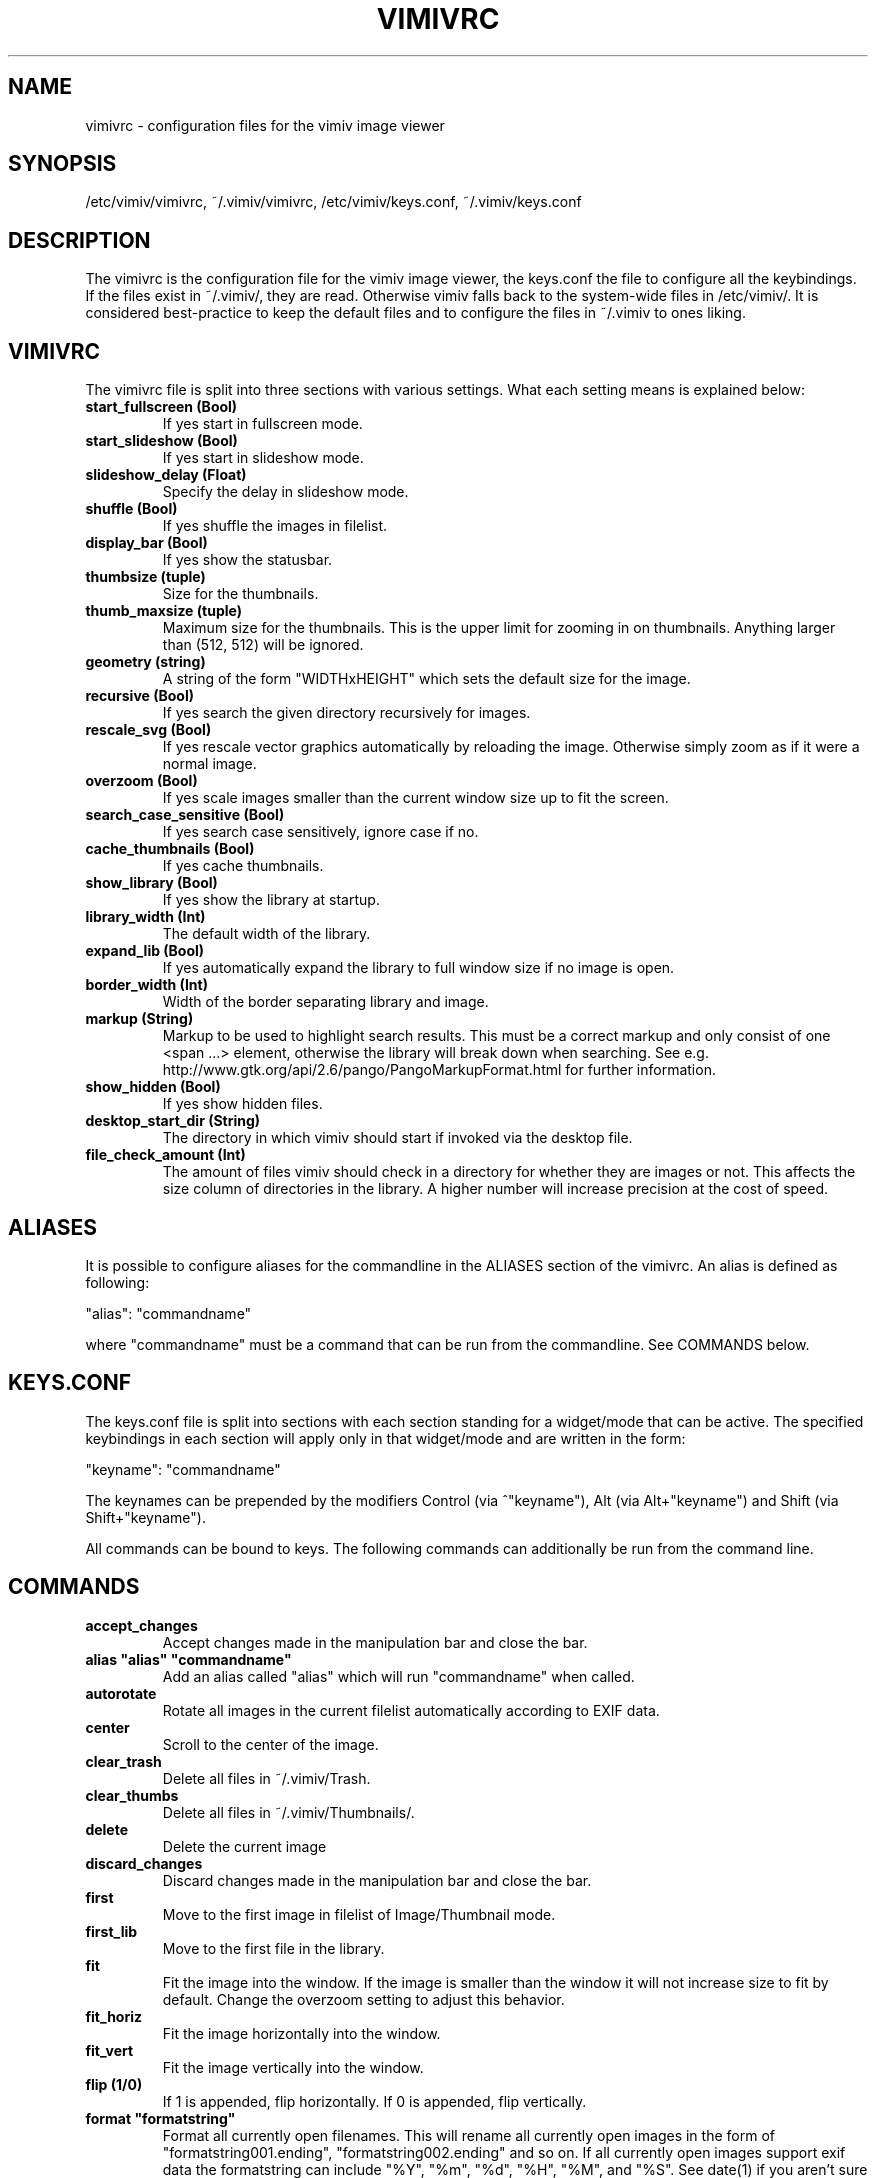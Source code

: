 .TH VIMIVRC 5
.SH NAME
vimivrc \- configuration files for the vimiv image viewer

.SH SYNOPSIS
/etc/vimiv/vimivrc, ~/.vimiv/vimivrc, /etc/vimiv/keys.conf, ~/.vimiv/keys.conf

.SH DESCRIPTION
The vimivrc is the configuration file for the vimiv image viewer, the keys.conf
the file to configure all the keybindings. If the files exist in
~/.vimiv/, they are read. Otherwise vimiv falls back to the system-wide files in
/etc/vimiv/.  It is considered best-practice to keep the default files and to
configure the files in ~/.vimiv to ones liking.

.SH VIMIVRC
The vimivrc file is split into three sections with various settings. What each
setting means is explained below:

.TP
.BR start_fullscreen\ (Bool)
If yes start in fullscreen mode.
.TP
.BR start_slideshow\ (Bool)
If yes start in slideshow mode.
.TP
.BR slideshow_delay\ (Float)
Specify the delay in slideshow mode.
.TP
.BR shuffle\ (Bool)
If yes shuffle the images in filelist.
.TP
.BR display_bar\ (Bool)
If yes show the statusbar.
.TP
.BR thumbsize\ (tuple)
Size for the thumbnails.
.TP
.BR thumb_maxsize\ (tuple)
Maximum size for the thumbnails. This is the upper limit for zooming in on
thumbnails. Anything larger than (512, 512) will be ignored.
.TP
.BR geometry\ (string)
A string of the form "WIDTHxHEIGHT" which sets the default size for the image.
.TP
.BR recursive\ (Bool)
If yes search the given directory recursively for images.
.TP
.BR rescale_svg\ (Bool)
If yes rescale vector graphics automatically by reloading the image. Otherwise
simply zoom as if it were a normal image.
.TP
.BR overzoom\ (Bool)
If yes scale images smaller than the current window size up to fit the screen.
.TP
.BR search_case_sensitive\ (Bool)
If yes search case sensitively, ignore case if no.
.TP
.BR cache_thumbnails\ (Bool)
If yes cache thumbnails.
.TP
.BR show_library\ (Bool)
If yes show the library at startup.
.TP
.BR library_width\ (Int)
The default width of the library.
.TP
.BR expand_lib\ (Bool)
If yes automatically expand the library to full window size if no image is open.
.TP
.BR border_width\ (Int)
Width of the border separating library and image.
.TP
.BR markup\ (String)
Markup to be used to highlight search results. This must be a correct markup and
only consist of one <span ...> element, otherwise the library will break down
when searching. See e.g. http://www.gtk.org/api/2.6/pango/PangoMarkupFormat.html
for further information.
.TP
.BR show_hidden\ (Bool)
If yes show hidden files.
.TP
.BR desktop_start_dir\ (String)
The directory in which vimiv should start if invoked via the desktop file.
.TP
.BR file_check_amount\ (Int)
The amount of files vimiv should check in a directory for whether they are
images or not. This affects the size column of directories in the library. A
higher number will increase precision at the cost of speed.

.SH ALIASES
It is possible to configure aliases for the commandline in the ALIASES section
of the vimivrc. An alias is defined as following:

"alias":        "commandname"

where "commandname" must be a command that can be run from the commandline. See
COMMANDS below.

.SH KEYS.CONF
The keys.conf file is split into sections with each section standing for a
widget/mode that can be active. The specified keybindings in each section will
apply only in that widget/mode and are written in the form:

"keyname":      "commandname"

The keynames can be prepended by the modifiers Control (via ^"keyname"),
Alt (via Alt+"keyname") and Shift (via Shift+"keyname").

All commands can be bound to keys.
The following commands can additionally be run from the command line.

.SH COMMANDS

.TP
.BR accept_changes
Accept changes made in the manipulation bar and close the bar.
.TP
.BR alias\ "alias"\ "commandname"
Add an alias called "alias" which will run "commandname" when called.
.TP
.BR autorotate
Rotate all images in the current filelist automatically according to EXIF data.
.TP
.BR center\ 
Scroll to the center of the image.
.TP
.BR clear_trash
Delete all files in ~/.vimiv/Trash.
.TP
.BR clear_thumbs
Delete all files in ~/.vimiv/Thumbnails/.
.TP
.BR delete\ 
Delete the current image
.TP
.BR discard_changes
Discard changes made in the manipulation bar and close the bar.
.TP
.BR first\ \ 
Move to the first image in filelist of Image/Thumbnail mode.
.TP
.BR first_lib
Move to the first file in the library.
.TP
.BR fit\ \ \ \ 
Fit the image into the window. If the image is smaller than the window it will
not increase size to fit by default. Change the overzoom setting to adjust this
behavior.
.TP
.BR fit_horiz
Fit the image horizontally into the window.
.TP
.BR fit_vert
Fit the image vertically into the window.
.TP
.BR flip\ (1/0)
If 1 is appended, flip horizontally. If 0 is appended, flip vertically.
.TP
.BR format\ "formatstring"
Format all currently open filenames. This will rename all currently open images 
in the form of "formatstring001.ending", "formatstring002.ending" and so on. If 
all currently open images support exif data the formatstring can include "%Y", 
"%m", "%d", "%H", "%M", and "%S". See date(1) if you aren't sure what these 
mean.
.TP
.BR fullscreen
Toggle fullscreen.
.TP
.BR grow_lib\ value
Increase the library width by value. Defaults to 20.
.TP
.BR last\ \ \ 
Move to the last image in filelist of Image/Thumbnail mode.
.TP
.BR last_lib
Move to the last file in the library.
.TP
.BR library
Toggle the visibility of the library.
.TP
.BR library_focus
Focus the library. This will open the library if it isn't visible.
.TP
.BR library_unfocus
Unfocus the library without closing it.
.TP
.BR manipulate
Open the manipulation toolbar and focus it.
.TP
.BR mark\ \ \ 
Mark the current image.
.TP
.BR mark_all
Mark all images in the current filelist.
.TP
.BR mark_between
Mark all images between the last two marked images.
.TP
.BR mark_toggle
Toggle the current mark status. If images are marked, all images are unmarked.
Otherwise the last list of marked images is remarked
.TP
.BR move_up
Move up one directory in the library. The library is opened if it is not
visible.
.TP
.BR [COUNT]next
Focus the [COUNT] next image.
.TP
.BR [COUNT]next!
Focus the [COUNT] next image discarding any changes made in the manipulation
bar.
.TP
.BR optimize
Run imagemagick optimization on the current image. This needs imagemagick to be
installed.
.TP
.BR [COUNT]prev
Focus the [COUNT] previous image.
.TP
.BR [COUNT]prev!
Focus the [COUNT] previous image discarding any changes made in the manipulation
bar.
.TP
.BR q\ \ \ \ \ \ 
Quit vimiv.
.TP
.BR q!\ \ \ \ \ 
Quit vimiv discarding any changes made in the manipulation bar.
.TP
.BR reload_lib
Reload the current library.
.TP
.BR rotate Int
Rotate the image (Int % 4)-times counter-clockwise.
.TP
.BR set\ animation!
Toggle the animation status of animated Gifs.
.TP
.BR set\ brightness\ Int
Set the brightness of the current image to Int. Defaults to 0.
.TP
.BR set\ contrast\ Int
Set the contrast of the current image to Int. Defaults to 0.
.TP
.BR set\ library_width\ Int
Set the library width to Int.
.TP
.BR set\ overzoom!
Toggle the overzoom setting.
.TP
.BR set\ rescale_svg!
Toggle the rescaling of vector graphics.
.TP
.BR set\ sharpness
Set the sharpness of the current image to Int. Defaults to 0.
.TP
.BR set\ show_hidden!
Toggle showing and hiding of hidden files.
.TP
.BR set\ slideshow_delay\ Float.
Set the slideshow_delay to Float.
.TP
.BR set\ statusbar!
Toggle the statusbar.
.TP
.BR shrink_lib\ value
Shrink the library width by value. Defaults to 20.
.TP
.BR [COUNT]slideshow
Toggle the slideshow. If prefixed by [COUNT] set the slideshow delay to [COUNT]
.TP
.BR slideshow_inc
Increase the slideshow delay by 0.2.
.TP
.BR slideshow_dec
Decrease the slideshow delay by 0.2.
.TP
.BR tag_write\ tagname
Write the names of all currently marked images to the tagfile "tagname". If the
file doesn't exist, it will be created. If it does, the names will be appended
if they aren't in the tagfile already.
.TP
.BR tag_load\ tagname
Load all images in the tagfile "tagname" into the current filelist in image
mode.
.TP
.BR tag_remove\ tagname
Delete the tagfile "tagname".
.TP
.BR thumbnail
Toggle thumbnail mode.
.TP
.BR zoom_in
Zoom in.
.TP
.BR zoom_out
Zoom out.
.TP
.BR zoom_to\ Float.
Zoom to Float.

.SH KEY-COMMANDS
The following commands can only be bound to keys. These commands either only
make sense in one section or are typical keybindings.
.TP
.BR bri_focus
Focus the brightness slider. Only makes sense in MANIPULATION section.
.TP
.BR con_focus
Focus the contrast slider. Only makes sense in MANIPULATION section.
.TP
.BR sha_focus
Focus the sharpness slider. Only makes sense in MANIPULATION section.
.TP
.BR slider_dec
Decrease the currently focused slider by 1 or by [COUNT]. Only makes sense in
MANIPULATION section.
.TP
.BR slider_inc
Increase the currently focused slider by 1 or by [COUNT]. Only makes sense in
MANIPULATION section.
.TP
.BR slider_dec_large
Decrease the currently focused slider by 10 or by [COUNT]. Only makes sense in
MANIPULATION section.
.TP
.BR slider_inc_large
Increase the currently focused slider by 10 or by [COUNT]. Only makes sense in
MANIPULATION section.
.TP
.BR cmd_history_up
Go up by one in command history. Only makes sense in COMMAND section.
.TP
.BR cmd_history_down
Go down by one in command history. Only makes sense in COMMAND section.
.TP
.BR discard_command
Leave the command line discarding currently entered text. Only makes sense in
COMMAND section.
.TP
.BR complete
Start command line completion. Only makes sense in COMMAND section.
.TP
.BR complete_inverse
Start inverse command line completion. Only makes sense in COMMAND section.
.TP
.BR search_next
Navigate to [COUNT] next search result.
.TP
.BR search_prev
Navigate to [COUNT] previous search result.
.TP
.BR command
Enter the command line.
.TP
.BR $direction
$direction is one of left, down, up or right.
Scroll image or thumbnail $direction.
.TP
.BR $direction_page
Scroll image or thumbnail to the far $direction end.
.TP
.BR $direction_lib
Move $direction in the library.

.SH SEE ALSO
vimiv(1), date(1)

